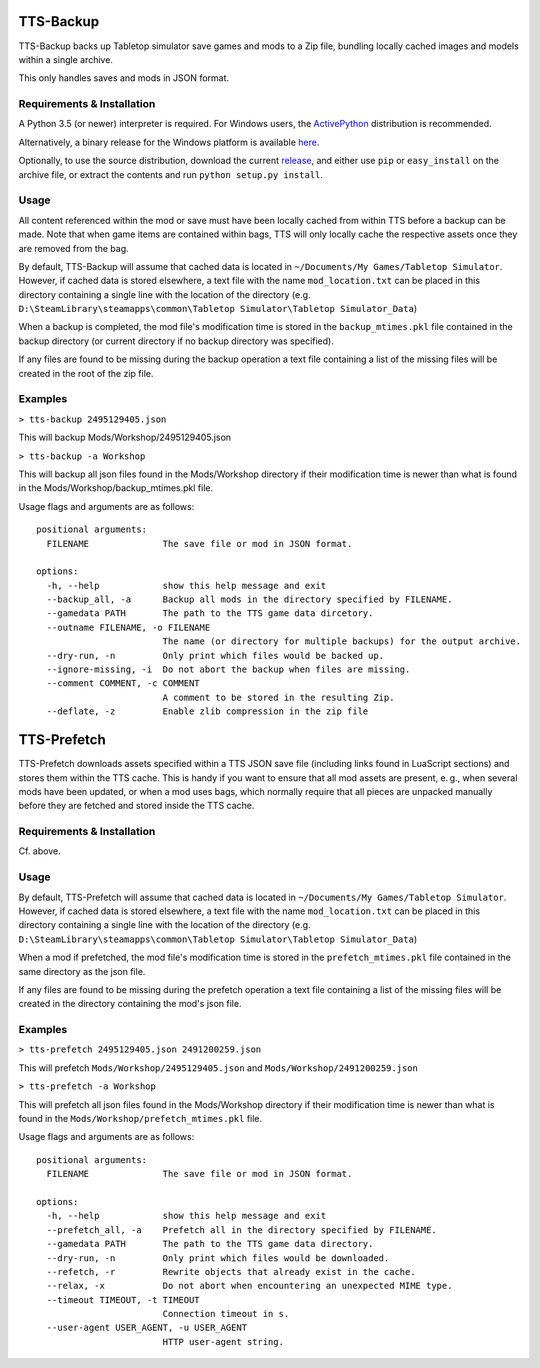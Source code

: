 TTS-Backup
==========

TTS-Backup backs up Tabletop simulator save games and mods to a Zip
file, bundling locally cached images and models within a single
archive.

This only handles saves and mods in JSON format.


Requirements & Installation
---------------------------

A Python 3.5 (or newer) interpreter is required. For Windows users, the
`ActivePython <http://www.activestate.com/activepython/downloads>`__
distribution is recommended.

Alternatively, a binary release for the Windows platform is available
`here
<https://github.com/eigengrau/tts-backup/releases/tag/win32-frozen>`__.

Optionally, to use the source distribution, download the current
`release <https://github.com/eigengrau/tts-backup/releases>`__, and
either use ``pip`` or ``easy_install`` on the archive file, or extract
the contents and run ``python setup.py install``.


Usage
-----

All content referenced within the mod or save must have been locally cached
from within TTS before a backup can be made. Note that when game items are
contained within bags, TTS will only locally cache the respective assets
once they are removed from the bag.

By default, TTS-Backup will assume that cached data is located in
``~/Documents/My Games/Tabletop Simulator``.  However, if cached data
is stored elsewhere, a text file with the name ``mod_location.txt`` can
be placed in this directory containing a single line with the location
of the directory
(e.g. ``D:\SteamLibrary\steamapps\common\Tabletop Simulator\Tabletop Simulator_Data``)

When a backup is completed, the mod file's modification time is stored in the
``backup_mtimes.pkl`` file contained in the backup directory (or current directory
if no backup directory was specified).

If any files are found to be missing during the backup operation a text
file containing a list of the missing files will be created in the root
of the zip file.


Examples
--------

``> tts-backup 2495129405.json``

This will backup Mods/Workshop/2495129405.json

``> tts-backup -a Workshop``

This will backup all json files found in the Mods/Workshop directory
if their modification time is newer than what is found in the
Mods/Workshop/backup_mtimes.pkl file.

Usage flags and arguments are as follows:

::

  positional arguments:
    FILENAME              The save file or mod in JSON format.

  options:
    -h, --help            show this help message and exit
    --backup_all, -a      Backup all mods in the directory specified by FILENAME.
    --gamedata PATH       The path to the TTS game data dircetory.
    --outname FILENAME, -o FILENAME
                          The name (or directory for multiple backups) for the output archive.
    --dry-run, -n         Only print which files would be backed up.
    --ignore-missing, -i  Do not abort the backup when files are missing.
    --comment COMMENT, -c COMMENT
                          A comment to be stored in the resulting Zip.
    --deflate, -z         Enable zlib compression in the zip file


TTS-Prefetch
============

TTS-Prefetch downloads assets specified within a TTS JSON save file
(including links found in LuaScript sections) and stores them within
the TTS cache. This is handy if you want to ensure that all mod assets
are present, e. g., when several mods have been updated, or when a mod
uses bags, which normally require that all pieces are unpacked manually
before they are fetched and stored inside the TTS cache.


Requirements & Installation
---------------------------

Cf. above.


Usage
-----

By default, TTS-Prefetch will assume that cached data is located in
``~/Documents/My Games/Tabletop Simulator``.  However, if cached data
is stored elsewhere, a text file with the name ``mod_location.txt`` can
be placed in this directory containing a single line with the location
of the directory
(e.g. ``D:\SteamLibrary\steamapps\common\Tabletop Simulator\Tabletop Simulator_Data``)

When a mod if prefetched, the mod file's modification time is stored in the
``prefetch_mtimes.pkl`` file contained in the same directory as the json file.

If any files are found to be missing during the prefetch operation a text
file containing a list of the missing files will be created in the directory
containing the mod's json file.


Examples
--------

``> tts-prefetch 2495129405.json 2491200259.json``

This will prefetch  ``Mods/Workshop/2495129405.json`` and ``Mods/Workshop/2491200259.json``

``> tts-prefetch -a Workshop``

This will prefetch all json files found in the Mods/Workshop directory
if their modification time is newer than what is found in the
``Mods/Workshop/prefetch_mtimes.pkl`` file.

Usage flags and arguments are as follows:

::

  positional arguments:
    FILENAME              The save file or mod in JSON format.

  options:
    -h, --help            show this help message and exit
    --prefetch_all, -a    Prefetch all in the directory specified by FILENAME.
    --gamedata PATH       The path to the TTS game data directory.
    --dry-run, -n         Only print which files would be downloaded.
    --refetch, -r         Rewrite objects that already exist in the cache.
    --relax, -x           Do not abort when encountering an unexpected MIME type.
    --timeout TIMEOUT, -t TIMEOUT
                          Connection timeout in s.
    --user-agent USER_AGENT, -u USER_AGENT
                          HTTP user-agent string.